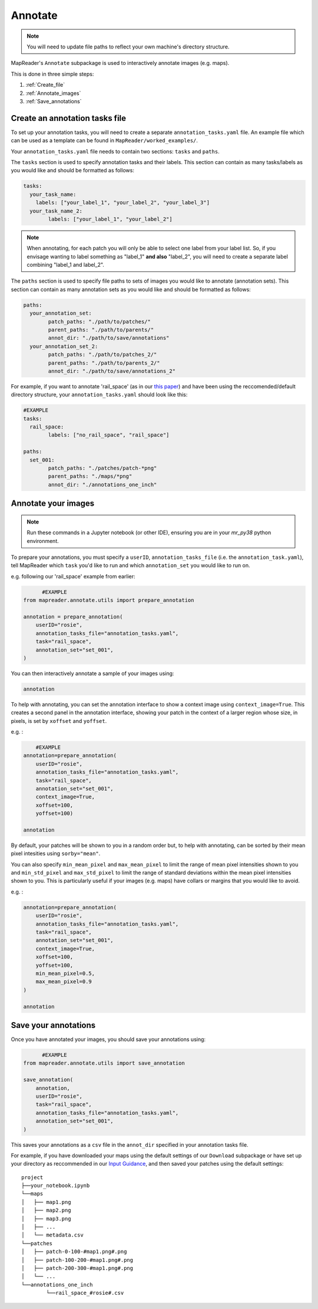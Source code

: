 Annotate
=========

.. note:: You will need to update file paths to reflect your own machine's directory structure.

MapReader's ``Annotate`` subpackage is used to interactively annotate images (e.g. maps).

This is done in three simple steps: 

1. :ref:`Create_file`
2. :ref:`Annotate_images`
3. :ref:`Save_annotations`

.. _Create_file:

Create an annotation tasks file
-----------------------------------

To set up your annotation tasks, you will need to create a separate ``annotation_tasks.yaml`` file.
An example file which can be used as a template can be found in ``MapReader/worked_examples/``.

.. todo:: Note that you can do this via texteditor in windows or something like ??? in mac/linux

Your ``annotation_tasks.yaml`` file needs to contain two sections: ``tasks`` and ``paths``.
	
The ``tasks`` section is used to specify annotation tasks and their labels. 
This section can contain as many tasks/labels as you would like and should be formatted as follows:
	
.. code-block:: yaml
	
	tasks:
	  your_task_name: 
	    labels: ["your_label_1", "your_label_2", "your_label_3"]
	  your_task_name_2: 
		labels: ["your_label_1", "your_label_2"]

.. note:: When annotating, for each patch you will only be able to select one label from your label list. So, if you envisage wanting to label something as "label_1" **and also** "label_2", you will need to create a separate label combining "label_1 and label_2". 
	
The ``paths`` section is used to specify file paths to sets of images you would like to annotate (annotation sets). 
This section can contain as many annotation sets as you would like and should be formatted as follows:

.. code-block:: yaml

	paths:
	  your_annotation_set:
		patch_paths: "./path/to/patches/"
		parent_paths: "./path/to/parents/"
		annot_dir: "./path/to/save/annotations"
	  your_annotation_set_2:
		patch_paths: "./path/to/patches_2/"
		parent_paths: "./path/to/parents_2/"
		annot_dir: "./path/to/save/annotations_2"

For example, if you want to annotate 'rail_space' (as in our `this paper <https://dl.acm.org/doi/10.1145/3557919.3565812>`_) and have been using the reccomended/default directory structure, your ``annotation_tasks.yaml`` should look like this: 
	   
.. code-block:: yaml

	#EXAMPLE
	tasks:
	  rail_space:
		labels: ["no_rail_space", "rail_space"]

	paths:
	  set_001:
		patch_paths: "./patches/patch-*png"
		parent_paths: "./maps/*png"
		annot_dir: "./annotations_one_inch"
		
.. _Annotate_images:

Annotate your images
----------------------

.. note:: Run these commands in a Jupyter notebook (or other IDE), ensuring you are in your `mr_py38` python environment.

To prepare your annotations, you must specify a ``userID``, ``annotation_tasks_file`` (i.e. the ``annotation_task.yaml``), tell MapReader which ``task`` you'd like to run and which  ``annotation_set`` you would like to run on. 

.. todo:: Give big list of different options here
.. todo:: Explain that things don't autosave

e.g. following our 'rail_space' example from earlier:

.. code-block:: python

	  #EXAMPLE
    from mapreader.annotate.utils import prepare_annotation

    annotation = prepare_annotation(
        userID="rosie",
        annotation_tasks_file="annotation_tasks.yaml",
        task="rail_space",
        annotation_set="set_001",
    )

You can then interactively annotate a sample of your images using:

.. code-block:: python

    annotation

.. image:: ../figures/annotate.png
	:width: 400px

To help with annotating, you can set the annotation interface to show a context image using ``context_image=True``. 
This creates a second panel in the annotation interface, showing your patch in the context of a larger region whose size, in pixels, is set by ``xoffset`` and ``yoffset``.

e.g. :
		
.. code-block:: python

	#EXAMPLE	
    annotation=prepare_annotation(
        userID="rosie", 
        annotation_tasks_file="annotation_tasks.yaml", 
        task="rail_space", 
        annotation_set="set_001", 
        context_image=True, 
        xoffset=100, 
        yoffset=100)

    annotation 

.. image:: ../figures/annotate_context.png
	:width: 400px

By default, your patches will be shown to you in a random order but, to help with annotating, can be sorted by their mean pixel intesities using ``sorby="mean"``. 
	
You can also specify ``min_mean_pixel`` and ``max_mean_pixel`` to limit the range of mean pixel intensities shown to you and ``min_std_pixel`` and ``max_std_pixel`` to limit the range of standard deviations within the mean pixel intensities shown to you. 
This is particularly useful if your images (e.g. maps) have collars or margins that you would like to avoid.

e.g. :

.. code-block:: python
		
    annotation=prepare_annotation(
        userID="rosie", 
        annotation_tasks_file="annotation_tasks.yaml", 
        task="rail_space", 
        annotation_set="set_001", 
        context_image=True, 
        xoffset=100, 
        yoffset=100, 
        min_mean_pixel=0.5, 
        max_mean_pixel=0.9
    )

    annotation 

.. _Save_annotations:

Save your annotations
----------------------
	
Once you have annotated your images, you should save your annotations using:

.. code-block:: python

	  #EXAMPLE
    from mapreader.annotate.utils import save_annotation

    save_annotation(
        annotation,
        userID="rosie",
        task="rail_space",
        annotation_tasks_file="annotation_tasks.yaml",
        annotation_set="set_001",
    )

This saves your annotations as a ``csv`` file in the ``annot_dir`` specified in your annotation tasks file.

For example, if you have downloaded your maps using the default settings of our ``Download`` subpackage or have set up your directory as reccommended in our `Input Guidance <https://mapreader.readthedocs.io/en/latest/Input-guidance.html>`__, and then saved your patches using the default settings:

::

    project
    ├──your_notebook.ipynb
    └──maps        
    │   ├── map1.png
    │   ├── map2.png
    │   ├── map3.png
    │   ├── ...
    │   └── metadata.csv
    └──patches
    │   ├── patch-0-100-#map1.png#.png
    │   ├── patch-100-200-#map1.png#.png
    │   ├── patch-200-300-#map1.png#.png
    │   └── ...
    └──annotations_one_inch
	    └──rail_space_#rosie#.csv


